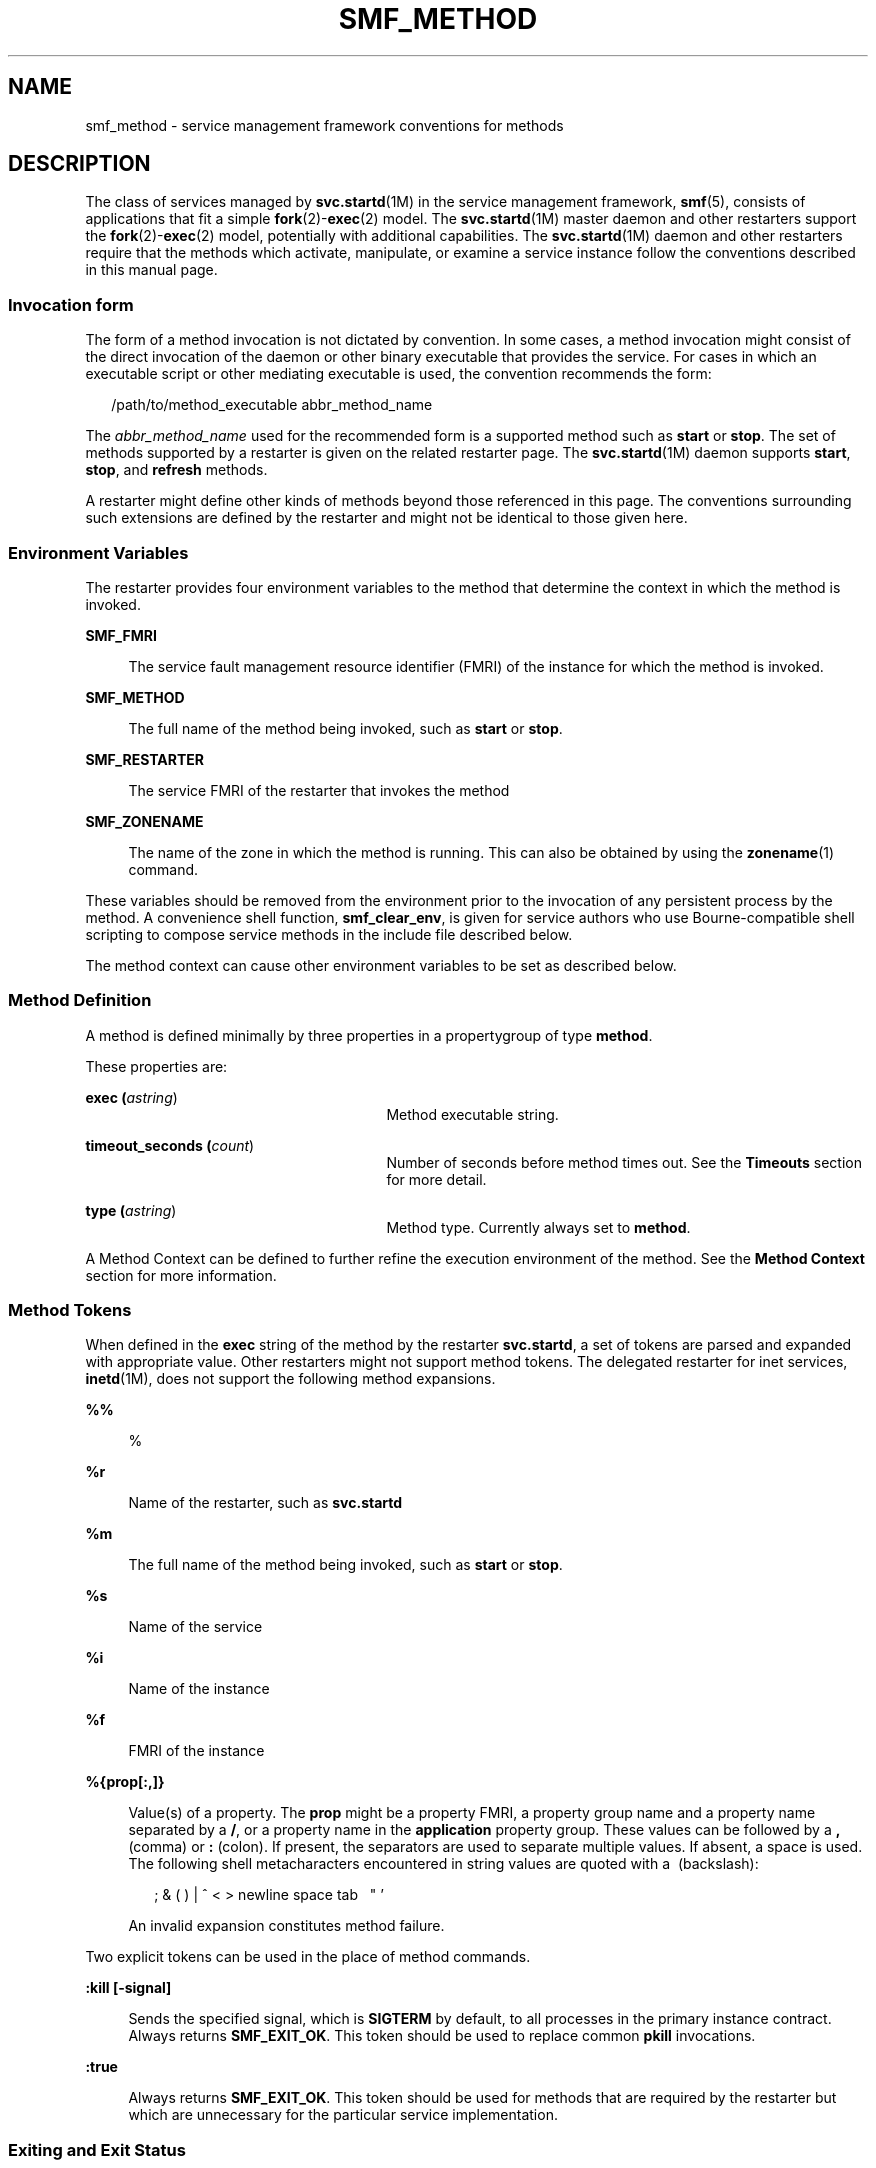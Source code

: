 '\" te
.\" Copyright (c) 2009, Sun Microsystems, Inc. All Rights Reserved.
.\" The contents of this file are subject to the terms of the Common Development and Distribution License (the "License").  You may not use this file except in compliance with the License. You can obtain a copy of the license at usr/src/OPENSOLARIS.LICENSE or http://www.opensolaris.org/os/licensing.
.\"  See the License for the specific language governing permissions and limitations under the License. When distributing Covered Code, include this CDDL HEADER in each file and include the License file at usr/src/OPENSOLARIS.LICENSE.  If applicable, add the following below this CDDL HEADER, with
.\" the fields enclosed by brackets "[]" replaced with your own identifying information: Portions Copyright [yyyy] [name of copyright owner]
.TH SMF_METHOD 5 "June 6, 2016"
.SH NAME
smf_method \- service management framework conventions for methods
.SH DESCRIPTION
.LP
The class of services managed by \fBsvc.startd\fR(1M) in the service management
framework, \fBsmf\fR(5), consists of applications that fit a simple
\fBfork\fR(2)-\fBexec\fR(2) model. The \fBsvc.startd\fR(1M) master daemon and
other restarters support the \fBfork\fR(2)-\fBexec\fR(2) model, potentially
with additional capabilities. The \fBsvc.startd\fR(1M) daemon and other
restarters require that the methods which activate, manipulate, or examine a
service instance follow the conventions described in this manual page.
.SS "Invocation form"
.LP
The form of a method invocation is not dictated by convention. In some cases, a
method invocation might consist of the direct invocation of the daemon or other
binary executable that provides the service. For cases in which an executable
script or other mediating executable is used, the convention recommends the
form:
.sp
.in +2
.nf
/path/to/method_executable abbr_method_name
.fi
.in -2

.sp
.LP
The \fIabbr_method_name\fR used for the recommended form is a supported method
such as \fBstart\fR or \fBstop\fR. The set of methods supported by a restarter
is given on the related restarter page. The \fBsvc.startd\fR(1M) daemon
supports \fBstart\fR, \fBstop\fR, and \fBrefresh\fR methods.
.sp
.LP
A restarter might define other kinds of methods beyond those referenced in this
page. The conventions surrounding such extensions are defined by the restarter
and might not be identical to those given here.
.SS "Environment Variables"
.LP
The restarter provides four environment variables to the method that determine
the context in which the method is invoked.
.sp
.ne 2
.na
\fB\fBSMF_FMRI\fR\fR
.ad
.sp .6
.RS 4n
The service fault management resource identifier (FMRI) of the instance for
which the method is invoked.
.RE

.sp
.ne 2
.na
\fB\fBSMF_METHOD\fR\fR
.ad
.sp .6
.RS 4n
The full name of the method being invoked, such as \fBstart\fR or \fBstop\fR.
.RE

.sp
.ne 2
.na
\fB\fBSMF_RESTARTER\fR\fR
.ad
.sp .6
.RS 4n
The service FMRI of the restarter that invokes the method
.RE

.sp
.ne 2
.na
\fB\fBSMF_ZONENAME\fR\fR
.ad
.sp .6
.RS 4n
The name of the zone in which the method is running. This can also be obtained
by using the \fBzonename\fR(1) command.
.RE

.sp
.LP
These variables should be removed from the environment prior to the invocation
of any persistent process by the method. A convenience shell function,
\fBsmf_clear_env\fR, is given for service authors who use Bourne-compatible
shell scripting to compose service methods in the include file described below.
.sp
.LP
The method context can cause other environment variables to be set as described
below.
.SS "Method Definition"
.LP
A method is defined minimally by three properties in a propertygroup of type
\fBmethod\fR.
.sp
.LP
These properties are:
.sp
.ne 2
.na
\fBexec (\fIastring\fR)\fR
.ad
.RS 27n
Method executable string.
.RE

.sp
.ne 2
.na
\fBtimeout_seconds (\fIcount\fR)\fR
.ad
.RS 27n
Number of seconds before method times out. See the \fBTimeouts\fR section for
more detail.
.RE

.sp
.ne 2
.na
\fBtype (\fIastring\fR)\fR
.ad
.RS 27n
Method type. Currently always set to \fBmethod\fR.
.RE

.sp
.LP
A Method Context can be defined to further refine the execution environment of
the method. See the \fBMethod Context\fR section for more information.
.SS "Method Tokens"
.LP
When defined in the \fBexec\fR string of the method by the restarter
\fBsvc.startd\fR, a set of tokens are parsed and expanded with appropriate
value. Other restarters might not support method tokens. The delegated
restarter for inet services, \fBinetd\fR(1M), does not support the following
method expansions.
.sp
.ne 2
.na
\fB\fB%%\fR\fR
.ad
.sp .6
.RS 4n
%
.RE

.sp
.ne 2
.na
\fB\fB%r\fR\fR
.ad
.sp .6
.RS 4n
Name of the restarter, such as \fBsvc.startd\fR
.RE

.sp
.ne 2
.na
\fB\fB%m\fR\fR
.ad
.sp .6
.RS 4n
The full name of the method being invoked, such as \fBstart\fR or \fBstop\fR.
.RE

.sp
.ne 2
.na
\fB\fB%s\fR\fR
.ad
.sp .6
.RS 4n
Name of the service
.RE

.sp
.ne 2
.na
\fB\fB%i\fR\fR
.ad
.sp .6
.RS 4n
Name of the instance
.RE

.sp
.ne 2
.na
\fB\fB\fR\fB%f\fR\fR
.ad
.sp .6
.RS 4n
FMRI of the instance
.RE

.sp
.ne 2
.na
\fB\fB%{prop[:,]}\fR\fR
.ad
.sp .6
.RS 4n
Value(s) of a property. The \fBprop\fR might be a property FMRI, a property
group name and a property name separated by a \fB/\fR, or a property name in
the \fBapplication\fR property group. These values can be followed by a \fB,\fR
(comma) or \fB:\fR (colon). If present, the separators are used to separate
multiple values. If absent, a space is used. The following shell metacharacters
encountered in string values are quoted with a \ (backslash):
.sp
.in +2
.nf
; & ( ) | ^ < > newline space tab  \  " '
.fi
.in -2

An invalid expansion constitutes method failure.
.RE

.sp
.LP
Two explicit tokens can be used in the place of method commands.
.sp
.ne 2
.na
\fB\fB:kill [-signal]\fR\fR
.ad
.sp .6
.RS 4n
Sends the specified signal, which is \fBSIGTERM\fR by default, to all processes
in the primary instance contract. Always returns \fBSMF_EXIT_OK\fR. This token
should be used to replace common \fBpkill\fR invocations.
.RE

.sp
.ne 2
.na
\fB\fB:true\fR\fR
.ad
.sp .6
.RS 4n
Always returns \fBSMF_EXIT_OK\fR. This token should be used for methods that
are required by the restarter but which are unnecessary for the particular
service implementation.
.RE

.SS "Exiting and Exit Status"
.LP
The required behavior of a start method is to delay exiting until the service
instance is ready to answer requests or is otherwise functional.
.sp
.LP
The following exit status codes are defined in \fB<libscf.h>\fR and in the
shell support file.
.sp

.sp
.TS
l l l
l l l .
\fBSMF_EXIT_OK\fR	\fB0\fR	T{
Method exited, performing its operation successfully.
T}
\fBSMF_EXIT_ERR_FATAL\fR	\fB95\fR	T{
Method failed fatally and is unrecoverable without administrative intervention.
T}
\fBSMF_EXIT_ERR_CONFIG\fR	\fB96\fR	T{
Unrecoverable configuration error. A common condition that returns this exit status is the absence of required configuration files for an enabled service instance.
T}
\fBSMF_EXIT_ERR_NOSMF\fR	\fB99\fR	T{
Method has been mistakenly invoked outside the \fBsmf\fR(5) facility. Services that depend on \fBsmf\fR(5) capabilities should exit with this status value.
T}
\fBSMF_EXIT_ERR_PERM\fR	\fB100\fR	T{
Method requires a form of permission such as file access, privilege, authorization, or other credential that is not available when invoked.
T}
\fBSMF_EXIT_ERR_OTHER\fR	\fBnon-zero\fR	T{
Any non-zero exit status from a method is treated as an unknown error. A series of unknown errors can be diagnosed as a fault by the restarter or on behalf of the restarter.
T}
.TE

.sp
.LP
Use of a precise exit code allows the responsible restarter to categorize an
error response as likely to be intermittent and worth pursuing restart or
permanent and request administrative intervention.
.SS "Timeouts"
.LP
Each method can have an independent timeout, given in seconds. The choice of a
particular timeout should be based on site expectations for detecting a method
failure due to non-responsiveness. Sites with replicated filesystems or other
failover resources can elect to lengthen method timeouts from the default.
Sites with no remote resources can elect to shorten the timeouts. Method
timeout is specified by the \fBtimeout_seconds\fR property.
.sp
.LP
If you specify \fB0 timeout_seconds\fR for a method, it declares to the
restarter that there is no timeout for the service. This setting is not
preferred, but is available for services that absolutely require it.
.sp
.LP
\fB-1 timeout_seconds\fR is also accepted, but is a deprecated specification.
.SS "Shell Programming Support"
.LP
A set of environment variables that define the above exit status values is
provided with convenience shell functions in the file
\fB/lib/svc/share/smf_include.sh\fR. This file is a Bourne shell script
suitable for inclusion via the source operator in any Bourne-compatible shell.
.sp
.LP
To assist in the composition of scripts that can serve as SMF methods as well
as \fB/etc/init.d\fR scripts, the \fBsmf_present()\fR shell function is
provided. If the \fBsmf\fR(5) facility is not available, \fBsmf_present()\fR
returns a non-zero exit status.
.sp
.LP
One possible structure for such a script follows:
.sp
.in +2
.nf
if smf_present; then
      # Shell code to run application as managed service
      ....

      smf_clear_env
else
      # Shell code to run application as /etc/init.d script
      ....
fi
.fi
.in -2

.sp
.LP
This example shows the use of both convenience functions that are provided.
.SS "Method Context"
.LP
The service management facility offers a common mechanism set the context in
which the \fBfork\fR(2)-\fBexec\fR(2) model services execute.
.sp
.LP
The desired method context should be provided by the service developer. All
service instances should run with the lowest level of privileges possible to
limit potential security compromises.
.sp
.LP
A method context can contain the following properties:
.sp
.ne 2
.na
\fB\fBuse_profile\fR\fR
.ad
.sp .6
.RS 4n
A boolean that specifies whether the profile should be used instead of the
\fBuser\fR, \fBgroup\fR, \fBprivileges\fR, and \fBlimit_privileges\fR
properties.
.RE

.sp
.ne 2
.na
\fBenvironment\fR
.ad
.sp .6
.RS 4n
Environment variables to insert into the environment of the method, in the form
of a number of \fBNAME=value\fR strings.
.RE

.sp
.ne 2
.na
\fB\fBprofile\fR\fR
.ad
.sp .6
.RS 4n
The name of an RBAC (role-based access control) profile which, along with the
method executable, identifies an entry in \fBexec_attr\fR(4).
.RE

.sp
.ne 2
.na
\fB\fBuser\fR\fR
.ad
.sp .6
.RS 4n
The user ID in numeric or text form.
.RE

.sp
.ne 2
.na
\fB\fBgroup\fR\fR
.ad
.sp .6
.RS 4n
The group ID in numeric or text form.
.RE

.sp
.ne 2
.na
\fB\fBsupp_groups\fR\fR
.ad
.sp .6
.RS 4n
An optional string that specifies the supplemental group memberships by ID, in
numeric or text form.
.RE

.sp
.ne 2
.na
\fB\fBprivileges\fR\fR
.ad
.sp .6
.RS 4n
An optional string specifying the privilege set as defined in
\fBprivileges\fR(5).
.RE

.sp
.ne 2
.na
\fB\fBlimit_privileges\fR\fR
.ad
.sp .6
.RS 4n
An optional string specifying the limit privilege set as defined in
\fBprivileges\fR(5).
.RE

.sp
.ne 2
.na
\fB\fBworking_directory\fR\fR
.ad
.sp .6
.RS 4n
The home directory from which to launch the method. \fB:home\fR can be used as
a token to indicate the home directory of the user whose \fBuid\fR is used to
launch the method. If the property is unset, \fB:home\fR is used.
.RE

.sp
.ne 2
.na
\fB\fBsecurity_flags\fR\fR
.ad
.sp .6
.RS 4n
The security flags to apply when launching the method.  See \fBsecurity-flags\fR(5).
.sp
.LP
The "default" keyword specifies those flags specified in
\fBsvc:/system/process-security\fR.  The "all" keyword enables all flags, the
"none" keyword enables no flags.  The "current" keyword specifies the current
flags.  Flags may be added by specifying their name (optionally preceded
by '+'), and removed by preceding their name with '-').
.sp
.LP
Use of "all" has associated risks, as future versions of the system may
include further flags which may harm poorly implemented software.
.RE

.sp
.ne 2
.na
\fB\fBcorefile_pattern\fR\fR
.ad
.sp .6
.RS 4n
An optional string that specifies the corefile pattern to use for the service,
as per \fBcoreadm\fR(1M). Most restarters supply a default. Setting this
property overrides local customizations to the global core pattern.
.RE

.sp
.ne 2
.na
\fB\fBproject\fR\fR
.ad
.sp .6
.RS 4n
The project ID in numeric or text form. \fB:default\fR can be used as a token
to indicate a project identified by \fBgetdefaultproj\fR(3PROJECT) for the user
whose \fBuid\fR is used to launch the method.
.RE

.sp
.ne 2
.na
\fB\fBresource_pool\fR\fR
.ad
.sp .6
.RS 4n
The resource pool name on which to launch the method. \fB:default\fR can be
used as a token to indicate the pool specified in the \fBproject\fR(4) entry
given in the \fBproject\fR attribute above.
.RE

.sp
.LP
The method context can be set for the entire service instance by specifying a
\fBmethod_context\fR property group for the service or instance. A method might
override the instance method context by providing the method context properties
on the method property group.
.sp
.LP
Invalid method context settings always lead to failure of the method, with the
exception of invalid environment variables that issue warnings.
.sp
.LP
In addition to the context defined above, many \fBfork\fR(2)-\fBexec\fR(2)
model restarters also use the following conventions when invoking executables
as methods:
.sp
.ne 2
.na
\fBArgument array\fR
.ad
.sp .6
.RS 4n
The arguments in \fBargv[]\fR are set consistently with the result \fB/bin/sh
-c\fR of the \fBexec\fR string.
.RE

.sp
.ne 2
.na
\fBFile descriptors\fR
.ad
.sp .6
.RS 4n
File descriptor \fB0\fR is \fB/dev/null\fR. File descriptors \fB1\fR and
\fB2\fR are recommended to be a per-service log file.
.RE

.SH FILES
.ne 2
.na
\fB\fB/lib/svc/share/smf_include.sh\fR\fR
.ad
.sp .6
.RS 4n
Definitions of exit status values.
.RE

.sp
.ne 2
.na
\fB\fB/usr/include/libscf.h\fR\fR
.ad
.sp .6
.RS 4n
Definitions of exit status codes.
.RE

.SH SEE ALSO
.LP
\fBzonename\fR(1), \fBcoreadm\fR(1M), \fBinetd\fR(1M), \fBsvccfg\fR(1M),
\fBsvc.startd\fR(1M), \fBexec\fR(2), \fBfork\fR(2),
\fBgetdefaultproj\fR(3PROJECT), \fBexec_attr\fR(4), \fBproject\fR(4),
\fBservice_bundle\fR(4), \fBattributes\fR(5), \fBprivileges\fR(5),
\fBrbac\fR(5), \fBsmf\fR(5), \fBsmf_bootstrap\fR(5), \fBzones\fR(5),
\fBsecurity-flags\fR(5)
.SH NOTES
.LP
The present version of \fBsmf\fR(5) does not support multiple repositories.
.sp
.LP
When a service is configured to be started as root but with privileges
different from \fBlimit_privileges\fR, the resulting process is privilege
aware.  This can be surprising to developers who expect \fBseteuid(<non-zero
UID>)\fR to reduce privileges to basic or less.
